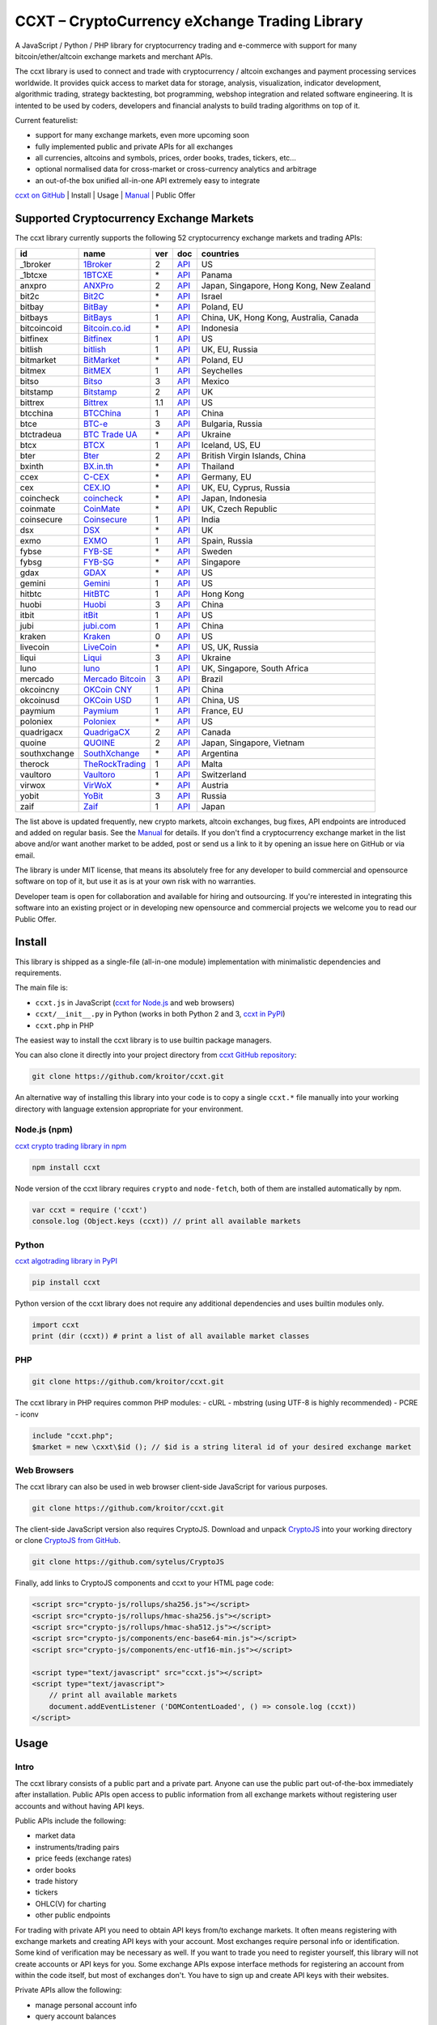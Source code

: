 CCXT – CryptoCurrency eXchange Trading Library
==============================================

A JavaScript / Python / PHP library for cryptocurrency trading and e-commerce with support for many bitcoin/ether/altcoin exchange markets and merchant APIs.

The ccxt library is used to connect and trade with cryptocurrency / altcoin exchanges and payment processing services worldwide. It provides quick access to market data for storage, analysis, visualization, indicator development, algorithmic trading, strategy backtesting, bot programming, webshop integration and related software engineering. It is intented to be used by coders, developers and financial analysts to build trading algorithms on top of it.

Current featurelist:

-  support for many exchange markets, even more upcoming soon
-  fully implemented public and private APIs for all exchanges
-  all currencies, altcoins and symbols, prices, order books, trades, tickers, etc...
-  optional normalised data for cross-market or cross-currency analytics and arbitrage
-  an out-of-the box unified all-in-one API extremely easy to integrate

`ccxt on GitHub <https://github.com/kroitor/ccxt>`__ | Install | Usage | `Manual <https://github.com/kroitor/ccxt/wiki>`__ | Public Offer

Supported Cryptocurrency Exchange Markets
-----------------------------------------

The ccxt library currently supports the following 52 cryptocurrency exchange markets and trading APIs:

+----------------+-----------------------------------------------------------+-------+--------------------------------------------------------------------------------------------------+--------------------------------------------+
| id             | name                                                      | ver   | doc                                                                                              | countries                                  |
+================+===========================================================+=======+==================================================================================================+============================================+
| \_1broker      | `1Broker <https://1broker.com>`__                         | 2     | `API <https://1broker.com/?c=en/content/api-documentation>`__                                    | US                                         |
+----------------+-----------------------------------------------------------+-------+--------------------------------------------------------------------------------------------------+--------------------------------------------+
| \_1btcxe       | `1BTCXE <https://1btcxe.com>`__                           | \*    | `API <https://1btcxe.com/api-docs.php>`__                                                        | Panama                                     |
+----------------+-----------------------------------------------------------+-------+--------------------------------------------------------------------------------------------------+--------------------------------------------+
| anxpro         | `ANXPro <https://anxpro.com>`__                           | 2     | `API <https://anxpro.com/pages/api>`__                                                           | Japan, Singapore, Hong Kong, New Zealand   |
+----------------+-----------------------------------------------------------+-------+--------------------------------------------------------------------------------------------------+--------------------------------------------+
| bit2c          | `Bit2C <https://www.bit2c.co.il>`__                       | \*    | `API <https://www.bit2c.co.il/home/api>`__                                                       | Israel                                     |
+----------------+-----------------------------------------------------------+-------+--------------------------------------------------------------------------------------------------+--------------------------------------------+
| bitbay         | `BitBay <https://bitbay.net>`__                           | \*    | `API <https://bitbay.net/public-api>`__                                                          | Poland, EU                                 |
+----------------+-----------------------------------------------------------+-------+--------------------------------------------------------------------------------------------------+--------------------------------------------+
| bitbays        | `BitBays <https://bitbays.com>`__                         | 1     | `API <https://bitbays.com/help/api/>`__                                                          | China, UK, Hong Kong, Australia, Canada    |
+----------------+-----------------------------------------------------------+-------+--------------------------------------------------------------------------------------------------+--------------------------------------------+
| bitcoincoid    | `Bitcoin.co.id <https://www.bitcoin.co.id>`__             | \*    | `API <https://vip.bitcoin.co.id/trade_api>`__                                                    | Indonesia                                  |
+----------------+-----------------------------------------------------------+-------+--------------------------------------------------------------------------------------------------+--------------------------------------------+
| bitfinex       | `Bitfinex <https://www.bitfinex.com>`__                   | 1     | `API <https://bitfinex.readme.io/v1/docs>`__                                                     | US                                         |
+----------------+-----------------------------------------------------------+-------+--------------------------------------------------------------------------------------------------+--------------------------------------------+
| bitlish        | `bitlish <https://bitlish.com>`__                         | 1     | `API <https://bitlish.com/api>`__                                                                | UK, EU, Russia                             |
+----------------+-----------------------------------------------------------+-------+--------------------------------------------------------------------------------------------------+--------------------------------------------+
| bitmarket      | `BitMarket <https://www.bitmarket.pl>`__                  | \*    | `API <https://www.bitmarket.net/docs.php?file=api_public.html>`__                                | Poland, EU                                 |
+----------------+-----------------------------------------------------------+-------+--------------------------------------------------------------------------------------------------+--------------------------------------------+
| bitmex         | `BitMEX <https://www.bitmex.com>`__                       | 1     | `API <https://www.bitmex.com/app/apiOverview>`__                                                 | Seychelles                                 |
+----------------+-----------------------------------------------------------+-------+--------------------------------------------------------------------------------------------------+--------------------------------------------+
| bitso          | `Bitso <https://bitso.com>`__                             | 3     | `API <https://bitso.com/api_info>`__                                                             | Mexico                                     |
+----------------+-----------------------------------------------------------+-------+--------------------------------------------------------------------------------------------------+--------------------------------------------+
| bitstamp       | `Bitstamp <https://www.bitstamp.net>`__                   | 2     | `API <https://www.bitstamp.net/api>`__                                                           | UK                                         |
+----------------+-----------------------------------------------------------+-------+--------------------------------------------------------------------------------------------------+--------------------------------------------+
| bittrex        | `Bittrex <https://bittrex.com>`__                         | 1.1   | `API <https://bittrex.com/Home/Api>`__                                                           | US                                         |
+----------------+-----------------------------------------------------------+-------+--------------------------------------------------------------------------------------------------+--------------------------------------------+
| btcchina       | `BTCChina <https://www.btcchina.com>`__                   | 1     | `API <https://www.btcchina.com/apidocs>`__                                                       | China                                      |
+----------------+-----------------------------------------------------------+-------+--------------------------------------------------------------------------------------------------+--------------------------------------------+
| btce           | `BTC-e <https://btc-e.com>`__                             | 3     | `API <https://btc-e.com/api/3/docs>`__                                                           | Bulgaria, Russia                           |
+----------------+-----------------------------------------------------------+-------+--------------------------------------------------------------------------------------------------+--------------------------------------------+
| btctradeua     | `BTC Trade UA <https://btc-trade.com.ua>`__               | \*    | `API <https://docs.google.com/document/d/1ocYA0yMy_RXd561sfG3qEPZ80kyll36HUxvCRe5GbhE/edit>`__   | Ukraine                                    |
+----------------+-----------------------------------------------------------+-------+--------------------------------------------------------------------------------------------------+--------------------------------------------+
| btcx           | `BTCX <https://btc-x.is>`__                               | 1     | `API <https://btc-x.is/custom/api-document.html>`__                                              | Iceland, US, EU                            |
+----------------+-----------------------------------------------------------+-------+--------------------------------------------------------------------------------------------------+--------------------------------------------+
| bter           | `Bter <https://bter.com>`__                               | 2     | `API <https://bter.com/api2>`__                                                                  | British Virgin Islands, China              |
+----------------+-----------------------------------------------------------+-------+--------------------------------------------------------------------------------------------------+--------------------------------------------+
| bxinth         | `BX.in.th <https://bx.in.th>`__                           | \*    | `API <https://bx.in.th/info/api>`__                                                              | Thailand                                   |
+----------------+-----------------------------------------------------------+-------+--------------------------------------------------------------------------------------------------+--------------------------------------------+
| ccex           | `C-CEX <https://c-cex.com>`__                             | \*    | `API <https://c-cex.com/?id=api>`__                                                              | Germany, EU                                |
+----------------+-----------------------------------------------------------+-------+--------------------------------------------------------------------------------------------------+--------------------------------------------+
| cex            | `CEX.IO <https://cex.io>`__                               | \*    | `API <https://cex.io/cex-api>`__                                                                 | UK, EU, Cyprus, Russia                     |
+----------------+-----------------------------------------------------------+-------+--------------------------------------------------------------------------------------------------+--------------------------------------------+
| coincheck      | `coincheck <https://coincheck.com>`__                     | \*    | `API <https://coincheck.com/documents/exchange/api>`__                                           | Japan, Indonesia                           |
+----------------+-----------------------------------------------------------+-------+--------------------------------------------------------------------------------------------------+--------------------------------------------+
| coinmate       | `CoinMate <https://coinmate.io>`__                        | \*    | `API <https://coinmate.io/developers>`__                                                         | UK, Czech Republic                         |
+----------------+-----------------------------------------------------------+-------+--------------------------------------------------------------------------------------------------+--------------------------------------------+
| coinsecure     | `Coinsecure <https://coinsecure.in>`__                    | 1     | `API <https://api.coinsecure.in>`__                                                              | India                                      |
+----------------+-----------------------------------------------------------+-------+--------------------------------------------------------------------------------------------------+--------------------------------------------+
| dsx            | `DSX <https://dsx.uk>`__                                  | \*    | `API <https://api.dsx.uk>`__                                                                     | UK                                         |
+----------------+-----------------------------------------------------------+-------+--------------------------------------------------------------------------------------------------+--------------------------------------------+
| exmo           | `EXMO <https://exmo.me>`__                                | 1     | `API <https://exmo.me/ru/api_doc>`__                                                             | Spain, Russia                              |
+----------------+-----------------------------------------------------------+-------+--------------------------------------------------------------------------------------------------+--------------------------------------------+
| fybse          | `FYB-SE <https://www.fybse.se>`__                         | \*    | `API <http://docs.fyb.apiary.io>`__                                                              | Sweden                                     |
+----------------+-----------------------------------------------------------+-------+--------------------------------------------------------------------------------------------------+--------------------------------------------+
| fybsg          | `FYB-SG <https://www.fybsg.com>`__                        | \*    | `API <http://docs.fyb.apiary.io>`__                                                              | Singapore                                  |
+----------------+-----------------------------------------------------------+-------+--------------------------------------------------------------------------------------------------+--------------------------------------------+
| gdax           | `GDAX <https://www.gdax.com>`__                           | \*    | `API <https://docs.gdax.com>`__                                                                  | US                                         |
+----------------+-----------------------------------------------------------+-------+--------------------------------------------------------------------------------------------------+--------------------------------------------+
| gemini         | `Gemini <https://gemini.com>`__                           | 1     | `API <https://docs.gemini.com/rest-api>`__                                                       | US                                         |
+----------------+-----------------------------------------------------------+-------+--------------------------------------------------------------------------------------------------+--------------------------------------------+
| hitbtc         | `HitBTC <https://hitbtc.com>`__                           | 1     | `API <https://hitbtc.com/api>`__                                                                 | Hong Kong                                  |
+----------------+-----------------------------------------------------------+-------+--------------------------------------------------------------------------------------------------+--------------------------------------------+
| huobi          | `Huobi <https://www.huobi.com>`__                         | 3     | `API <https://github.com/huobiapi/API_Docs_en/wiki>`__                                           | China                                      |
+----------------+-----------------------------------------------------------+-------+--------------------------------------------------------------------------------------------------+--------------------------------------------+
| itbit          | `itBit <https://www.itbit.com>`__                         | 1     | `API <https://www.itbit.com/api>`__                                                              | US                                         |
+----------------+-----------------------------------------------------------+-------+--------------------------------------------------------------------------------------------------+--------------------------------------------+
| jubi           | `jubi.com <https://www.jubi.com>`__                       | 1     | `API <https://www.jubi.com/help/api.html>`__                                                     | China                                      |
+----------------+-----------------------------------------------------------+-------+--------------------------------------------------------------------------------------------------+--------------------------------------------+
| kraken         | `Kraken <https://www.kraken.com>`__                       | 0     | `API <https://www.kraken.com/en-us/help/api>`__                                                  | US                                         |
+----------------+-----------------------------------------------------------+-------+--------------------------------------------------------------------------------------------------+--------------------------------------------+
| livecoin       | `LiveCoin <https://www.livecoin.net>`__                   | \*    | `API <https://www.livecoin.net/api?lang=en>`__                                                   | US, UK, Russia                             |
+----------------+-----------------------------------------------------------+-------+--------------------------------------------------------------------------------------------------+--------------------------------------------+
| liqui          | `Liqui <https://liqui.io>`__                              | 3     | `API <https://liqui.io/api>`__                                                                   | Ukraine                                    |
+----------------+-----------------------------------------------------------+-------+--------------------------------------------------------------------------------------------------+--------------------------------------------+
| luno           | `luno <https://www.luno.com>`__                           | 1     | `API <https://npmjs.org/package/bitx>`__                                                         | UK, Singapore, South Africa                |
+----------------+-----------------------------------------------------------+-------+--------------------------------------------------------------------------------------------------+--------------------------------------------+
| mercado        | `Mercado Bitcoin <https://www.mercadobitcoin.com.br>`__   | 3     | `API <https://www.mercadobitcoin.com.br/api-doc>`__                                              | Brazil                                     |
+----------------+-----------------------------------------------------------+-------+--------------------------------------------------------------------------------------------------+--------------------------------------------+
| okcoincny      | `OKCoin CNY <https://www.okcoin.cn>`__                    | 1     | `API <https://www.okcoin.cn/rest_getStarted.html>`__                                             | China                                      |
+----------------+-----------------------------------------------------------+-------+--------------------------------------------------------------------------------------------------+--------------------------------------------+
| okcoinusd      | `OKCoin USD <https://www.okcoin.com>`__                   | 1     | `API <https://www.okcoin.com/rest_getStarted.html>`__                                            | China, US                                  |
+----------------+-----------------------------------------------------------+-------+--------------------------------------------------------------------------------------------------+--------------------------------------------+
| paymium        | `Paymium <https://www.paymium.com>`__                     | 1     | `API <https://www.paymium.com/page/developers>`__                                                | France, EU                                 |
+----------------+-----------------------------------------------------------+-------+--------------------------------------------------------------------------------------------------+--------------------------------------------+
| poloniex       | `Poloniex <https://poloniex.com>`__                       | \*    | `API <https://poloniex.com/support/api/>`__                                                      | US                                         |
+----------------+-----------------------------------------------------------+-------+--------------------------------------------------------------------------------------------------+--------------------------------------------+
| quadrigacx     | `QuadrigaCX <https://www.quadrigacx.com>`__               | 2     | `API <https://www.quadrigacx.com/api_info>`__                                                    | Canada                                     |
+----------------+-----------------------------------------------------------+-------+--------------------------------------------------------------------------------------------------+--------------------------------------------+
| quoine         | `QUOINE <https://www.quoine.com>`__                       | 2     | `API <https://developers.quoine.com>`__                                                          | Japan, Singapore, Vietnam                  |
+----------------+-----------------------------------------------------------+-------+--------------------------------------------------------------------------------------------------+--------------------------------------------+
| southxchange   | `SouthXchange <https://www.southxchange.com>`__           | \*    | `API <https://www.southxchange.com/Home/Api>`__                                                  | Argentina                                  |
+----------------+-----------------------------------------------------------+-------+--------------------------------------------------------------------------------------------------+--------------------------------------------+
| therock        | `TheRockTrading <https://therocktrading.com>`__           | 1     | `API <https://api.therocktrading.com/doc/>`__                                                    | Malta                                      |
+----------------+-----------------------------------------------------------+-------+--------------------------------------------------------------------------------------------------+--------------------------------------------+
| vaultoro       | `Vaultoro <https://www.vaultoro.com>`__                   | 1     | `API <https://api.vaultoro.com>`__                                                               | Switzerland                                |
+----------------+-----------------------------------------------------------+-------+--------------------------------------------------------------------------------------------------+--------------------------------------------+
| virwox         | `VirWoX <https://www.virwox.com>`__                       | \*    | `API <https://www.virwox.com/developers.php>`__                                                  | Austria                                    |
+----------------+-----------------------------------------------------------+-------+--------------------------------------------------------------------------------------------------+--------------------------------------------+
| yobit          | `YoBit <https://www.yobit.net>`__                         | 3     | `API <https://www.yobit.net/en/api/>`__                                                          | Russia                                     |
+----------------+-----------------------------------------------------------+-------+--------------------------------------------------------------------------------------------------+--------------------------------------------+
| zaif           | `Zaif <https://zaif.jp>`__                                | 1     | `API <https://corp.zaif.jp/api-docs>`__                                                          | Japan                                      |
+----------------+-----------------------------------------------------------+-------+--------------------------------------------------------------------------------------------------+--------------------------------------------+

The list above is updated frequently, new crypto markets, altcoin exchanges, bug fixes, API endpoints are introduced and added on regular basis. See the `Manual <https://github.com/kroitor/ccxt/wiki>`__ for details. If you don't find a cryptocurrency exchange market in the list above and/or want another market to be added, post or send us a link to it by opening an issue here on GitHub or via email.

The library is under MIT license, that means its absolutely free for any developer to build commercial and opensource software on top of it, but use it as is at your own risk with no warranties.

Developer team is open for collaboration and available for hiring and outsourcing. If you're interested in integrating this software into an existing project or in developing new opensource and commercial projects we welcome you to read our Public Offer.

Install
-------

This library is shipped as a single-file (all-in-one module) implementation with minimalistic dependencies and requirements.

The main file is:

-  ``ccxt.js`` in JavaScript (`ccxt for Node.js <http://npmjs.com/package/ccxt>`__ and web browsers)
-  ``ccxt/__init__.py`` in Python (works in both Python 2 and 3, `ccxt in PyPI <https://pypi.python.org/pypi/ccxt>`__)
-  ``ccxt.php`` in PHP

The easiest way to install the ccxt library is to use builtin package managers.

You can also clone it directly into your project directory from `ccxt GitHub repository <https://github.com/kroitor/ccxt>`__:

.. code:: shell

    git clone https://github.com/kroitor/ccxt.git

An alternative way of installing this library into your code is to copy a single ``ccxt.*`` file manually into your working directory with language extension appropriate for your environment.

Node.js (npm)
~~~~~~~~~~~~~

`ccxt crypto trading library in npm <http://npmjs.com/package/ccxt>`__

.. code:: shell

    npm install ccxt

Node version of the ccxt library requires ``crypto`` and ``node-fetch``, both of them are installed automatically by npm.

.. code:: javascript

    var ccxt = require ('ccxt')
    console.log (Object.keys (ccxt)) // print all available markets

Python
~~~~~~

`ccxt algotrading library in PyPI <https://pypi.python.org/pypi/ccxt>`__

.. code:: shell

    pip install ccxt

Python version of the ccxt library does not require any additional dependencies and uses builtin modules only.

.. code:: python

    import ccxt
    print (dir (ccxt)) # print a list of all available market classes

PHP
~~~

.. code:: shell

    git clone https://github.com/kroitor/ccxt.git

The ccxt library in PHP requires common PHP modules:
- cURL
- mbstring (using UTF-8 is highly recommended)
- PCRE
- iconv

.. code:: php

    include "ccxt.php";
    $market = new \cxxt\$id (); // $id is a string literal id of your desired exchange market

Web Browsers
~~~~~~~~~~~~

The ccxt library can also be used in web browser client-side JavaScript for various purposes.

.. code:: shell

    git clone https://github.com/kroitor/ccxt.git

The client-side JavaScript version also requires CryptoJS. Download and unpack `CryptoJS <https://code.google.com/archive/p/crypto-js/>`__ into your working directory or clone `CryptoJS from GitHub <https://github.com/sytelus/CryptoJS>`__.

.. code:: shell

    git clone https://github.com/sytelus/CryptoJS

Finally, add links to CryptoJS components and ccxt to your HTML page code:

.. code:: html

    <script src="crypto-js/rollups/sha256.js"></script>
    <script src="crypto-js/rollups/hmac-sha256.js"></script>
    <script src="crypto-js/rollups/hmac-sha512.js"></script>
    <script src="crypto-js/components/enc-base64-min.js"></script>
    <script src="crypto-js/components/enc-utf16-min.js"></script>

    <script type="text/javascript" src="ccxt.js"></script>
    <script type="text/javascript">
        // print all available markets
        document.addEventListener ('DOMContentLoaded', () => console.log (ccxt))
    </script>

Usage
-----

Intro
~~~~~

The ccxt library consists of a public part and a private part. Anyone can use the public part out-of-the-box immediately after installation. Public APIs open access to public information from all exchange markets without registering user accounts and without having API keys.

Public APIs include the following:

-  market data
-  instruments/trading pairs
-  price feeds (exchange rates)
-  order books
-  trade history
-  tickers
-  OHLC(V) for charting
-  other public endpoints

For trading with private API you need to obtain API keys from/to exchange markets. It often means registering with exchange markets and creating API keys with your account. Most exchanges require personal info or identification. Some kind of verification may be necessary as well. If you want to trade you need to register yourself, this library will not create accounts or API keys for you. Some exchange APIs expose interface methods for registering an account from within the code itself, but most of exchanges don't. You have to sign up and create API keys with their websites.

Private APIs allow the following:

-  manage personal account info
-  query account balances
-  trade by making market and limit orders
-  deposit and withdraw fiat and crypto funds
-  query personal orders
-  get ledger history
-  transfer funds between accounts
-  use merchant services

This library implements full public and private REST APIs for all exchanges. WebSocket and FIX implementations in JavaScript, PHP, Python and other languages coming soon.

The ccxt library supports both camelcase notation (preferred in JavaScript) and underscore notation (preferred in Python and PHP), therefore all methods can be called in either notation or coding style in any language.

::

    // both of these notations work in JavaScript/Python/PHP
    market.methodName ()  // camelcase pseudocode
    market.method_name () // underscore pseudocode

See the `Manual <https://github.com/kroitor/ccxt/wiki>`__ for more details.

JavaScript
~~~~~~~~~~

.. code:: javascript

    'use strict';
    var ccxt = require ('ccxt')

    ;(() => async function () {

        let kraken    = new ccxt.kraken ()
        let bitfinex  = new ccxt.bitfinex ({ verbose: true })
        let huobi     = new ccxt.huobi ()
        let okcoinusd = new ccxt.okcoinusd ({
            apiKey: 'YOUR_PUBLIC_API_KEY',
            secret: 'YOUR_SECRET_PRIVATE_KEY',
        })

        let krakenProducts = await kraken.loadProducts ()

        console.log (kraken.id,    krakenProducts)
        console.log (bitfinex.id,  await bitfinex.loadProducts  ())
        console.log (huobi.id,     await huobi.loadProducts ())

        console.log (kraken.id,    await kraken.fetchOrderBook (Object.keys (kraken.products)[0]))
        console.log (bitfinex.id,  await bitfinex.fetchTicker ('BTC/USD'))
        console.log (huobi.id,     await huobi.fetchTrades ('ETH/CNY'))

        console.log (okcoinusd.id, await okcoinusd.fetchBalance ())

        // sell 1 BTC/USD for market price, sell a bitcoin for dollars immediately
        console.log (okcoinusd.id, await okcoinusd.createMarketSellOrder ('BTC/USD', 1))

        // buy 1 BTC/USD for $2500, you pay $2500 and receive 1 BTC when the order is closed
        console.log (okcoinusd.id, await okcoinusd.createLimitBuyOrder ('BTC/USD', 1, 2500.00))

    }) ()

Python
~~~~~~

.. code:: python

    # coding=utf-8

    import ccxt

    hitbtc = ccxt.hitbtc ({ 'verbose': True })
    bitmex = ccxt.bitmex ()
    huobi  = ccxt.huobi ()
    exmo   = ccxt.exmo ({
        'apiKey': 'YOUR_PUBLIC_API_KEY',
        'secret': 'YOUR_SECRET_PRIVATE_KEY',
    })

    hitbtc_products = hitbtc.load_products ()

    print (hitbtc.id, hitbtc_products)
    print (bitmex.id, bitmex.load_products ())
    print (huobi.id,  huobi.load_products ())

    print (hitbtc.fetch_order_book (hitbtc_products.keys ()[0]))
    print (bitmex.fetch_ticker ('BTC/USD'))
    print (huobi.fetch_trades ('LTC/CNY'))

    print (exmo.fetch_balance ())

    # sell one BTC/USD for market price and receive $ right now
    print (exmo.id, exmo.create_market_sell_order ('BTC/USD', 1))

    # limit buy BTC/EUR, you pay €2500 and receive 1 BTC when the order is closed
    print (exmo.id, exmo.create_limit_buy_order ('BTC/EUR', 1, 2500.00))

PHP
~~~

.. code:: php

    include 'ccxt.php';

    $poloniex = new \ccxt\poloniex  ();
    $bittrex  = new \ccxt\bittrex   (array ('verbose' => true));
    $quoine   = new \ccxt\zaif      ();
    $zaif     = new \ccxt\quoine    (array (
        'apiKey' => 'YOUR_PUBLIC_API_KEY',
        'secret' => 'YOUR_SECRET_PRIVATE_KEY',
    ));

    $poloniex_products = $poloniex->load_products ();

    var_dump ($poloniex_products);
    var_dump ($bittrex->load_products ());
    var_dump ($quoine->load_products ());

    var_dump ($poloniex->fetch_order_book (array_keys ($poloniex_products)[0]));
    var_dump ($bittrex->fetch_trades ('BTC/USD'));
    var_dump ($quoine->fetch_ticker ('ETH/EUR'));
    var_dump ($zaif->fetch_ticker ('BTC/JPY'));

    var_dump ($zaif->fetch_balance ());

    // sell 1 BTC/JPY for market price, you pay ¥ and receive BTC immediately
    var_dump ($zaif->id, $zaif->create_market_sell_order ('BTC/JPY', 1));

    // buy BTC/JPY, you receive 1 BTC for ¥285000 when the order closes
    var_dump ($zaif->id, $zaif->create_limit_buy_order ('BTC/JPY', 1, 285000));

Public Offer
------------

Developer team is open for collaboration and available for hiring and outsourcing.

We can:

-  implement a cryptocurrency trading strategy for you
-  integrate APIs for any exchange markets you want
-  create bots for algorithmic trading, arbitrage, scalping and HFT
-  perform backtesting and data crunching
-  implement any kind of protocol including REST, WebSockets, FIX, proprietary and legacy standards...
-  actually directly integrate btc/altcoin blockchain or transaction graph into your system
-  program a matching engine for you
-  create a trading terminal for desktops, phones and pads (for web and native OSes)
-  do all of the above in any of the following languages/environments: Javascript, Node.js, PHP, C, C++, C#, Python, Java, ObjectiveC, Linux, FreeBSD, MacOS, iOS, Windows

We implement bots, algorithmic trading software and strategies by your design. Costs for implementing a basic trading strategy are low (starting from a few coins) and depend on your requirements.

We are coders, not investors, so we ABSOLUTELY DO NOT do any kind of financial or trading advisory neither we invent profitable strategies to make you a fortune out of thin air. We guarantee the stability of the bot or trading software, but we cannot guarantee the profitability of your strategy nor can we protect you from natural financial risks and economic losses. Exact rules for the trading strategy is up to the trader/investor himself. We charge a fix flat price in cryptocurrency for our programming services and for implementing your requirements in software.

Please, contact us on GitHub or via email if you're interested in integrating this software into an existing project or in developing new opensource and commercial projects.

Contact Us
----------

Igor Kroitor
igor.kroitor@gmail.com
https://github.com/kroitor

Vitaly Gordon
rocket.mind@gmail.com
https://github.com/xpl



